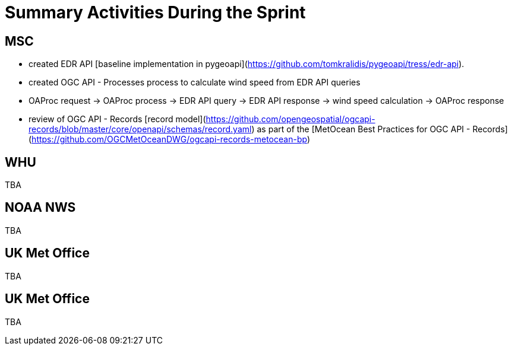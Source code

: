 = Summary Activities During the Sprint

== MSC

- created EDR API [baseline implementation in pygeoapi](https://github.com/tomkralidis/pygeoapi/tress/edr-api).
- created OGC API - Processes process to calculate wind speed from EDR API queries
  - OAProc request -> OAProc process -> EDR API query -> EDR API response -> wind speed calculation -> OAProc response
- review of OGC API - Records [record model](https://github.com/opengeospatial/ogcapi-records/blob/master/core/openapi/schemas/record.yaml) as part of the [MetOcean Best Practices for OGC API - Records](https://github.com/OGCMetOceanDWG/ogcapi-records-metocean-bp)

== WHU

TBA

== NOAA NWS

TBA

== UK Met Office

TBA

== UK Met Office

TBA
